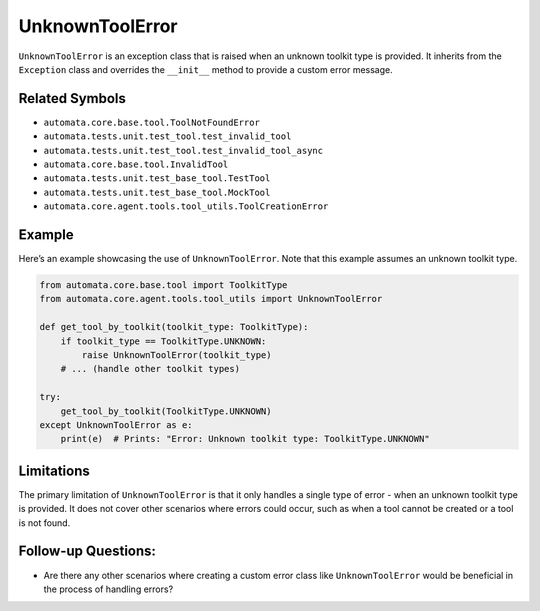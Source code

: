 UnknownToolError
================

``UnknownToolError`` is an exception class that is raised when an
unknown toolkit type is provided. It inherits from the ``Exception``
class and overrides the ``__init__`` method to provide a custom error
message.

Related Symbols
---------------

-  ``automata.core.base.tool.ToolNotFoundError``
-  ``automata.tests.unit.test_tool.test_invalid_tool``
-  ``automata.tests.unit.test_tool.test_invalid_tool_async``
-  ``automata.core.base.tool.InvalidTool``
-  ``automata.tests.unit.test_base_tool.TestTool``
-  ``automata.tests.unit.test_base_tool.MockTool``
-  ``automata.core.agent.tools.tool_utils.ToolCreationError``

Example
-------

Here’s an example showcasing the use of ``UnknownToolError``. Note that
this example assumes an unknown toolkit type.

.. code:: python

   from automata.core.base.tool import ToolkitType
   from automata.core.agent.tools.tool_utils import UnknownToolError

   def get_tool_by_toolkit(toolkit_type: ToolkitType):
       if toolkit_type == ToolkitType.UNKNOWN:
           raise UnknownToolError(toolkit_type)
       # ... (handle other toolkit types)

   try:
       get_tool_by_toolkit(ToolkitType.UNKNOWN)
   except UnknownToolError as e:
       print(e)  # Prints: "Error: Unknown toolkit type: ToolkitType.UNKNOWN"

Limitations
-----------

The primary limitation of ``UnknownToolError`` is that it only handles a
single type of error - when an unknown toolkit type is provided. It does
not cover other scenarios where errors could occur, such as when a tool
cannot be created or a tool is not found.

Follow-up Questions:
--------------------

-  Are there any other scenarios where creating a custom error class
   like ``UnknownToolError`` would be beneficial in the process of
   handling errors?
